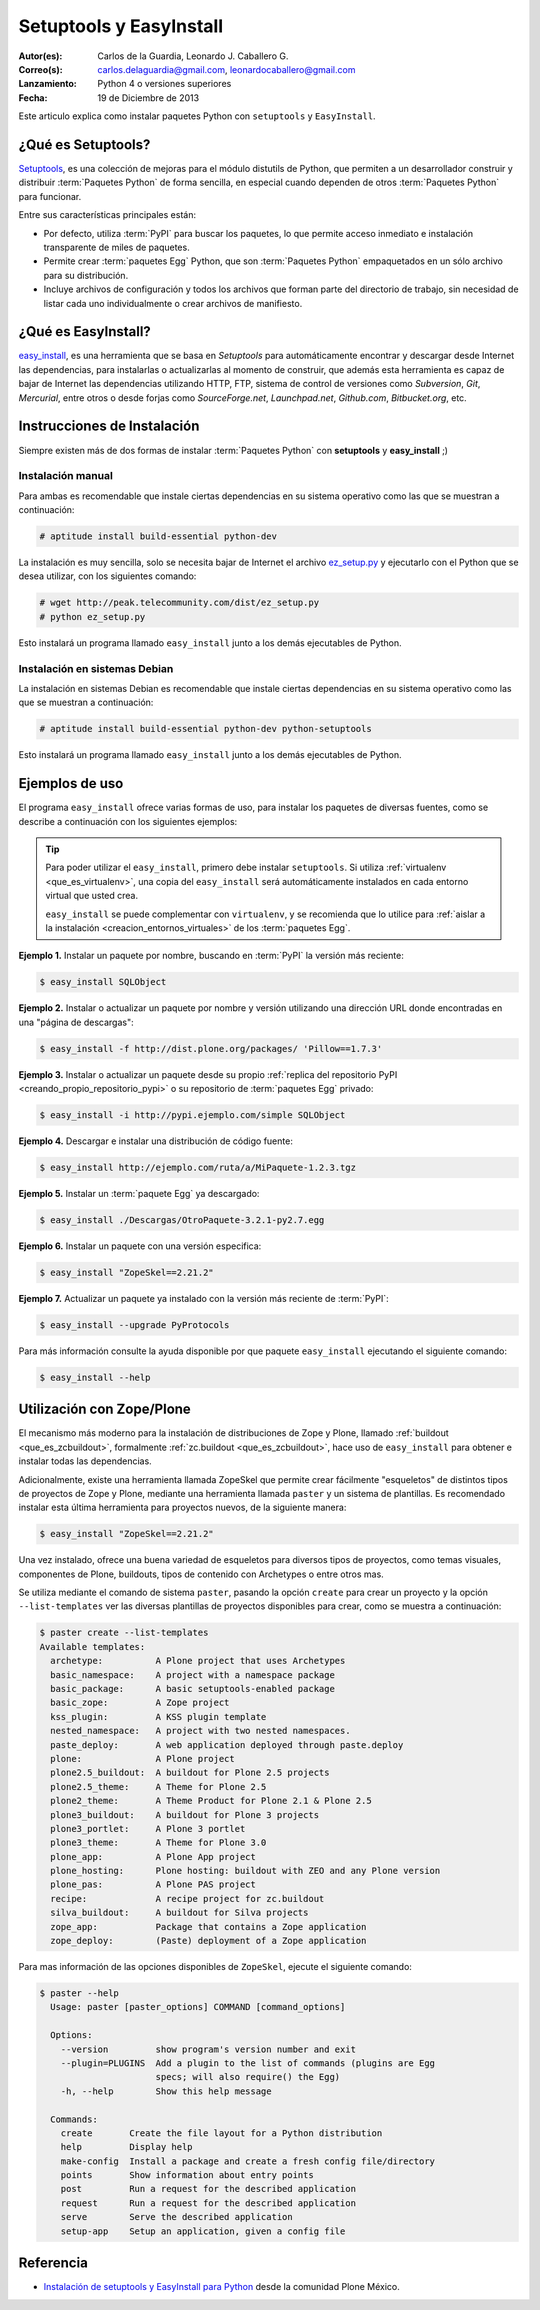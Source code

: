 .. -*- coding: utf-8 -*-

.. _easyinstall_setuptools:

========================
Setuptools y EasyInstall
========================

:Autor(es): Carlos de la Guardia, Leonardo J. Caballero G.
:Correo(s): carlos.delaguardia@gmail.com, leonardocaballero@gmail.com
:Lanzamiento: Python 4 o versiones superiores
:Fecha: 19 de Diciembre de 2013

Este articulo explica como instalar paquetes Python con ``setuptools`` y ``EasyInstall``.

.. _que_es_setuptools:

¿Qué es Setuptools?
===================

`Setuptools`_, es una colección de mejoras para el módulo distutils de Python,
que permiten a un desarrollador construir y distribuir :term:`Paquetes Python` 
de forma sencilla, en especial cuando dependen de otros :term:`Paquetes Python` 
para funcionar. 

Entre sus características principales están:

* Por defecto, utiliza :term:`PyPI` para buscar los paquetes, lo que permite acceso
  inmediato e instalación transparente de miles de paquetes.

* Permite crear :term:`paquetes Egg` Python, que son :term:`Paquetes Python` 
  empaquetados en un sólo archivo para su distribución.

* Incluye archivos de configuración y todos los archivos que forman parte del
  directorio de trabajo, sin necesidad de listar cada uno individualmente o crear
  archivos de manifiesto.

.. _que_es_easyinstall:

¿Qué es EasyInstall?
====================

`easy_install`_, es una herramienta que se basa en `Setuptools` para automáticamente 
encontrar y descargar desde Internet las dependencias, para instalarlas o actualizarlas 
al momento de construir, que además esta herramienta es capaz de bajar de Internet las 
dependencias utilizando HTTP, FTP, sistema de control de versiones como *Subversion*, 
*Git*, *Mercurial*, entre otros o desde forjas como *SourceForge.net*, *Launchpad.net*, 
*Github.com*, *Bitbucket.org*, etc.

.. _instalacion_easyinstall:

Instrucciones de Instalación
============================

Siempre existen más de dos formas de instalar :term:`Paquetes Python` con **setuptools** y
**easy_install** ;)

Instalación manual
------------------

Para ambas es recomendable que instale ciertas dependencias en su sistema
operativo como las que se muestran a continuación: 

.. code-block:: sh

  # aptitude install build-essential python-dev

La instalación es muy sencilla, solo se necesita bajar de Internet el
archivo `ez_setup.py`_ y ejecutarlo con el Python que se desea utilizar, 
con los siguientes comando: 

.. code-block:: sh

  # wget http://peak.telecommunity.com/dist/ez_setup.py
  # python ez_setup.py

Esto instalará un programa llamado ``easy_install`` junto a los demás 
ejecutables de Python.


Instalación en sistemas Debian
------------------------------

La instalación en sistemas Debian es recomendable que instale ciertas dependencias 
en su sistema operativo como las que se muestran a continuación: 

.. code-block:: sh

  # aptitude install build-essential python-dev python-setuptools

Esto instalará un programa llamado ``easy_install`` junto a los demás 
ejecutables de Python.

.. _uso_easyinstall:

Ejemplos de uso
===============

El programa ``easy_install`` ofrece varias formas de uso, para instalar los paquetes
de diversas fuentes, como se describe a continuación con los siguientes ejemplos:

.. tip::
    
    Para poder utilizar el ``easy_install``, primero debe instalar ``setuptools``. 
    Si utiliza :ref:`virtualenv <que_es_virtualenv>`, una copia del ``easy_install`` 
    será automáticamente instalados en cada entorno virtual que usted crea. 
    
    ``easy_install`` se puede complementar con ``virtualenv``, y se recomienda que lo 
    utilice para :ref:`aislar a la instalación <creacion_entornos_virtuales>` de los 
    :term:`paquetes Egg`.

**Ejemplo 1.** Instalar un paquete por nombre, buscando en :term:`PyPI` la versión más
reciente: 

.. code-block:: sh

    $ easy_install SQLObject

**Ejemplo 2.** Instalar o actualizar un paquete por nombre y versión utilizando una 
dirección URL donde encontradas en una "página de descargas": 

.. code-block:: sh

    $ easy_install -f http://dist.plone.org/packages/ 'Pillow==1.7.3'

**Ejemplo 3.** Instalar o actualizar un paquete desde su propio :ref:`replica del repositorio PyPI <creando_propio_repositorio_pypi>` o su repositorio de :term:`paquetes Egg` privado: 

.. code-block:: sh

    $ easy_install -i http://pypi.ejemplo.com/simple SQLObject

**Ejemplo 4.** Descargar e instalar una distribución de código fuente: 

.. code-block:: sh

    $ easy_install http://ejemplo.com/ruta/a/MiPaquete-1.2.3.tgz

**Ejemplo 5.** Instalar un :term:`paquete Egg` ya descargado: 

.. code-block:: sh

    $ easy_install ./Descargas/OtroPaquete-3.2.1-py2.7.egg

**Ejemplo 6.** Instalar un paquete con una versión especifica: 

.. code-block:: sh

    $ easy_install "ZopeSkel==2.21.2"

**Ejemplo 7.** Actualizar un paquete ya instalado con la versión más reciente de :term:`PyPI`: 

.. code-block:: sh

    $ easy_install --upgrade PyProtocols


Para más información consulte la ayuda disponible por que paquete ``easy_install``
ejecutando el siguiente comando: 

.. code-block:: sh

    $ easy_install --help



.. _easy_install_zope_plone:

Utilización con Zope/Plone
==========================

El mecanismo más moderno para la instalación de distribuciones de Zope y
Plone, llamado :ref:`buildout <que_es_zcbuildout>`, formalmente 
:ref:`zc.buildout <que_es_zcbuildout>`, hace uso de ``easy_install`` para 
obtener e instalar todas las dependencias. 

Adicionalmente, existe una herramienta llamada ZopeSkel que permite crear 
fácilmente "esqueletos" de distintos tipos de proyectos de Zope y Plone, 
mediante una herramienta llamada ``paster`` y un sistema de plantillas. 
Es recomendado instalar esta última herramienta para proyectos nuevos, de 
la siguiente manera:

.. code-block:: sh

    $ easy_install "ZopeSkel==2.21.2"

Una vez instalado, ofrece una buena variedad de esqueletos para diversos 
tipos de proyectos, como temas visuales, componentes de Plone, buildouts, 
tipos de contenido con Archetypes o entre otros mas. 

Se utiliza mediante el comando de sistema ``paster``, pasando la opción 
``create`` para crear un proyecto y la opción ``--list-templates`` ver 
las diversas plantillas de proyectos disponibles para crear, como se 
muestra a continuación:

.. code-block:: sh

    $ paster create --list-templates
    Available templates:
      archetype:          A Plone project that uses Archetypes
      basic_namespace:    A project with a namespace package
      basic_package:      A basic setuptools-enabled package
      basic_zope:         A Zope project
      kss_plugin:         A KSS plugin template
      nested_namespace:   A project with two nested namespaces.
      paste_deploy:       A web application deployed through paste.deploy
      plone:              A Plone project
      plone2.5_buildout:  A buildout for Plone 2.5 projects
      plone2.5_theme:     A Theme for Plone 2.5
      plone2_theme:       A Theme Product for Plone 2.1 & Plone 2.5
      plone3_buildout:    A buildout for Plone 3 projects
      plone3_portlet:     A Plone 3 portlet
      plone3_theme:       A Theme for Plone 3.0
      plone_app:          A Plone App project
      plone_hosting:      Plone hosting: buildout with ZEO and any Plone version
      plone_pas:          A Plone PAS project
      recipe:             A recipe project for zc.buildout
      silva_buildout:     A buildout for Silva projects
      zope_app:           Package that contains a Zope application
      zope_deploy:        (Paste) deployment of a Zope application

Para mas información de las opciones disponibles de ``ZopeSkel``, ejecute el siguiente comando:

.. code-block:: sh

    $ paster --help
      Usage: paster [paster_options] COMMAND [command_options]
      
      Options:
        --version         show program's version number and exit
        --plugin=PLUGINS  Add a plugin to the list of commands (plugins are Egg
                          specs; will also require() the Egg)
        -h, --help        Show this help message
      
      Commands:
        create       Create the file layout for a Python distribution
        help         Display help
        make-config  Install a package and create a fresh config file/directory
        points       Show information about entry points
        post         Run a request for the described application
        request      Run a request for the described application
        serve        Serve the described application
        setup-app    Setup an application, given a config file

Referencia
==========

- `Instalación de setuptools y EasyInstall para Python`_ desde la comunidad Plone México.

.. _Setuptools: http://pypi.python.org/pypi/setuptools/
.. _ez_setup.py: http://peak.telecommunity.com/dist/ez_setup.py
.. _easy_install: http://peak.telecommunity.com/DevCenter/EasyInstall
.. _Instalación de setuptools y EasyInstall para Python: http://plone.org/countries/mx/instalacion-de-setuptools-y-easyinstall-para-python
